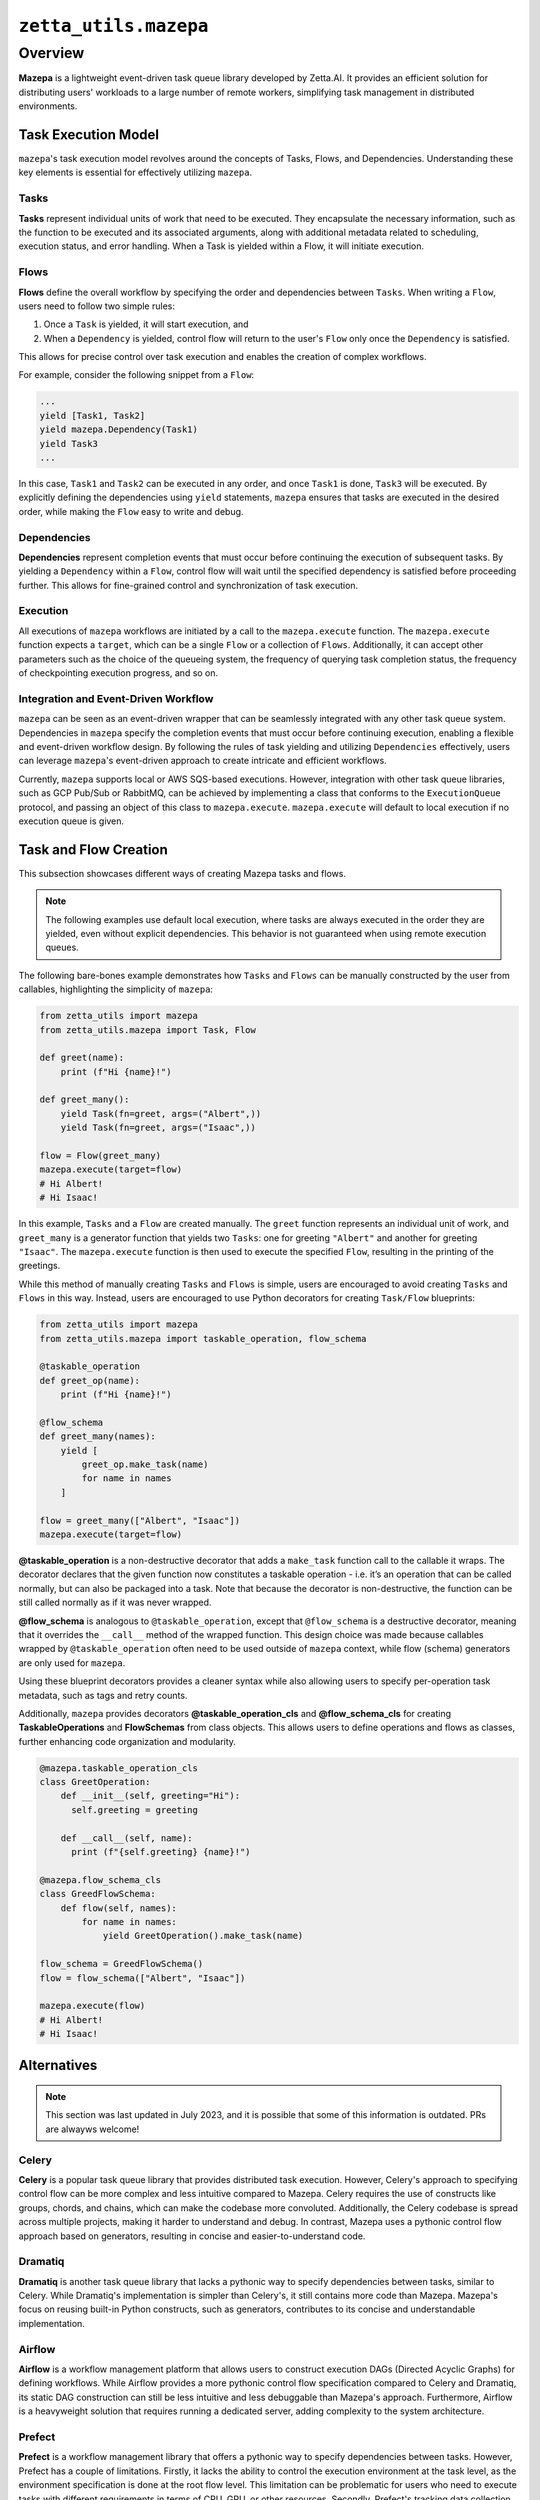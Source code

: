 ``zetta_utils.mazepa``
=======================

Overview
--------

**Mazepa** is a lightweight event-driven task queue library developed by Zetta.AI. It provides an efficient solution for distributing users' workloads to a large number of remote workers, simplifying task management in distributed environments.


Task Execution Model
^^^^^^^^^^^^^^^^^^^^

``mazepa``'s task execution model revolves around the concepts of Tasks, Flows, and Dependencies. Understanding these key elements is essential for effectively utilizing ``mazepa``.

Tasks
"""""

**Tasks** represent individual units of work that need to be executed. They encapsulate the necessary information, such as the function to be executed and its associated arguments, along with additional metadata related to scheduling, execution status, and error handling. When a Task is yielded within a Flow, it will initiate execution.

Flows
"""""

**Flows** define the overall workflow by specifying the order and dependencies between ``Tasks``. When writing a ``Flow``, users need to follow two simple rules:

#. Once a ``Task`` is yielded, it will start execution, and
#. When a ``Dependency`` is yielded, control flow will return to the user's ``Flow`` only once the ``Dependency`` is satisfied.

This allows for precise control over task execution and enables the creation of complex workflows.

For example, consider the following snippet from a ``Flow``:

.. code-block:: python

   ...
   yield [Task1, Task2]
   yield mazepa.Dependency(Task1)
   yield Task3
   ...

In this case, ``Task1`` and ``Task2`` can be executed in any order, and once ``Task1`` is done, ``Task3`` will be executed. By explicitly defining the dependencies using ``yield`` statements, ``mazepa`` ensures that tasks are executed in the desired order, while making the ``Flow`` easy to write and debug.

Dependencies
""""""""""""

**Dependencies** represent completion events that must occur before continuing the execution of subsequent tasks. By yielding a ``Dependency`` within a ``Flow``, control flow will wait until the specified dependency is satisfied before proceeding further. This allows for fine-grained control and synchronization of task execution.

Execution
"""""""""

All executions of ``mazepa`` workflows are initiated by a call to the ``mazepa.execute`` function. The ``mazepa.execute`` function expects a ``target``, which can be a single ``Flow`` or a collection of ``Flows``. Additionally, it can accept other parameters such as the choice of the queueing system, the frequency of querying task completion status, the frequency of checkpointing execution progress, and so on.


Integration and Event-Driven Workflow
"""""""""""""""""""""""""""""""""""""

``mazepa`` can be seen as an event-driven wrapper that can be seamlessly integrated with any other task queue system. Dependencies in ``mazepa`` specify the completion events that must occur before continuing execution, enabling a flexible and event-driven workflow design. By following the rules of task yielding and utilizing ``Dependencies`` effectively, users can leverage ``mazepa``'s event-driven approach to create intricate and efficient workflows.

Currently, ``mazepa`` supports local or AWS SQS-based executions. However, integration with other task queue libraries, such as GCP Pub/Sub or RabbitMQ, can be achieved by implementing a class that conforms to the ``ExecutionQueue`` protocol, and passing an object of this class to ``mazepa.execute``. ``mazepa.execute`` will default to local execution if no execution queue is given.

Task and Flow Creation
^^^^^^^^^^^^^^^^^^^^^^

This subsection showcases different ways of creating Mazepa tasks and flows.

.. note::

   The following examples use default local execution, where tasks are always executed in the order they are yielded, even without explicit dependencies. This behavior is not guaranteed when using remote execution queues.

The following bare-bones example demonstrates how ``Tasks`` and ``Flows`` can be manually constructed by the user from callables, highlighting the simplicity of ``mazepa``:

.. code-block:: python

   from zetta_utils import mazepa
   from zetta_utils.mazepa import Task, Flow

   def greet(name):
       print (f"Hi {name}!")

   def greet_many():
       yield Task(fn=greet, args=("Albert",))
       yield Task(fn=greet, args=("Isaac",))

   flow = Flow(greet_many)
   mazepa.execute(target=flow)
   # Hi Albert!
   # Hi Isaac!

In this example, ``Tasks`` and a ``Flow`` are created manually. The ``greet`` function represents an individual unit of work, and ``greet_many`` is a generator function that yields two ``Tasks``: one for greeting ``"Albert"`` and another for greeting ``"Isaac"``. The ``mazepa.execute`` function is then used to execute the specified ``Flow``, resulting in the printing of the greetings.

While this method of manually creating ``Tasks`` and ``Flows`` is simple, users are encouraged to avoid creating ``Tasks`` and ``Flows`` in this way. Instead, users are encouraged to use Python decorators for creating ``Task/Flow`` blueprints:

.. code-block:: python

   from zetta_utils import mazepa
   from zetta_utils.mazepa import taskable_operation, flow_schema

   @taskable_operation
   def greet_op(name):
       print (f"Hi {name}!")

   @flow_schema
   def greet_many(names):
       yield [
           greet_op.make_task(name)
           for name in names
       ]

   flow = greet_many(["Albert", "Isaac"])
   mazepa.execute(target=flow)

**@taskable_operation** is a non-destructive decorator that adds a ``make_task`` function call to the callable it wraps. The decorator declares that the given function now constitutes a taskable operation - i.e. it’s an operation that can be called normally, but can also be packaged into a task. Note that because the decorator is non-destructive, the function can be still called normally as if it was never wrapped.

**@flow_schema** is analogous to ``@taskable_operation``, except that ``@flow_schema`` is a destructive decorator, meaning that it overrides the ``__call__`` method of the wrapped function. This design choice was made because callables wrapped by ``@taskable_operation`` often need to be used outside of ``mazepa`` context, while flow (schema) generators are only used for ``mazepa``.

Using these blueprint decorators provides a cleaner syntax while also allowing users to specify per-operation task metadata, such as tags and retry counts.

Additionally, ``mazepa`` provides decorators **@taskable_operation_cls** and **@flow_schema_cls** for creating **TaskableOperations** and **FlowSchemas** from class objects. This allows users to define operations and flows as classes, further enhancing code organization and modularity.

.. code-block:: python

   @mazepa.taskable_operation_cls
   class GreetOperation:
       def __init__(self, greeting="Hi"):
         self.greeting = greeting

       def __call__(self, name):
         print (f"{self.greeting} {name}!")

   @mazepa.flow_schema_cls
   class GreedFlowSchema:
       def flow(self, names):
           for name in names:
               yield GreetOperation().make_task(name)

   flow_schema = GreedFlowSchema()
   flow = flow_schema(["Albert", "Isaac"])

   mazepa.execute(flow)
   # Hi Albert!
   # Hi Isaac!


Alternatives
^^^^^^^^^^^^

.. note::

   This section was last updated in July 2023, and it is possible that some of this information is outdated. PRs are alwayws welcome!

Celery
""""""
**Celery** is a popular task queue library that provides distributed task execution. However, Celery's approach to specifying control flow can be more complex and less intuitive compared to Mazepa. Celery requires the use of constructs like groups, chords, and chains, which can make the codebase more convoluted. Additionally, the Celery codebase is spread across multiple projects, making it harder to understand and debug. In contrast, Mazepa uses a pythonic control flow approach based on generators, resulting in concise and easier-to-understand code.

Dramatiq
""""""""
**Dramatiq** is another task queue library that lacks a pythonic way to specify dependencies between tasks, similar to Celery. While Dramatiq's implementation is simpler than Celery's, it still contains more code than Mazepa. Mazepa's focus on reusing built-in Python constructs, such as generators, contributes to its concise and understandable implementation.

Airflow
"""""""
**Airflow** is a workflow management platform that allows users to construct execution DAGs (Directed Acyclic Graphs) for defining workflows. While Airflow provides a more pythonic control flow specification compared to Celery and Dramatiq, its static DAG construction can still be less intuitive and less debuggable than Mazepa's approach. Furthermore, Airflow is a heavyweight solution that requires running a dedicated server, adding complexity to the system architecture.

Prefect
"""""""
**Prefect** is a workflow management library that offers a pythonic way to specify dependencies between tasks. However, Prefect has a couple of limitations. Firstly, it lacks the ability to control the execution environment at the task level, as the environment specification is done at the root flow level. This limitation can be problematic for users who need to execute tasks with different requirements in terms of CPU, GPU, or other resources. Secondly, Prefect's tracking data collection for each sub-flow can lead to significant performance overhead when scheduling a large number of sub-flows.

Seunglab Taskqueue
""""""""""""""""""
Mazepa builds on top of Seunglab **Taskqueue** to provide support for AWS SQS-based execution. By adding pythonic control flow specification and the ability to handle non-JSONifiable task arguments, Mazepa extends the functionality of Seunglab Taskqueue and simplifies implementing complex workflows.
